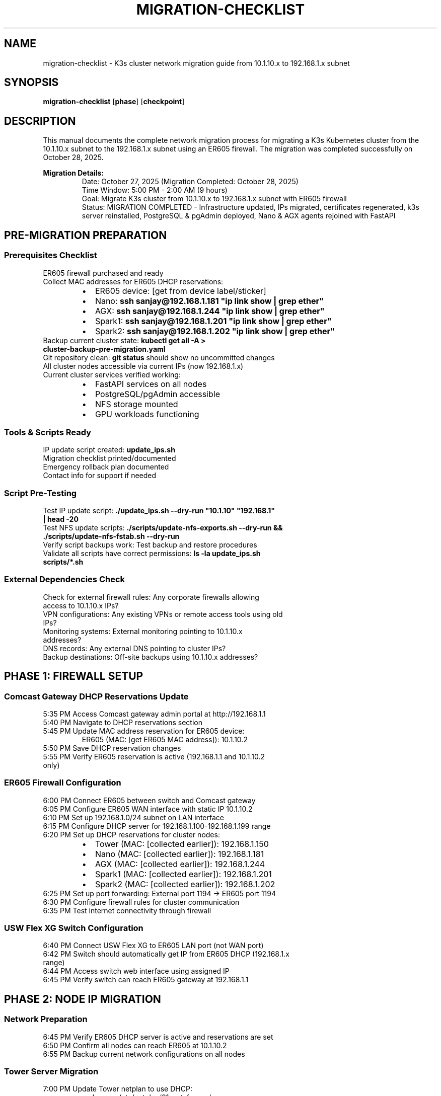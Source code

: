 .TH MIGRATION-CHECKLIST 8 "October 28, 2025" "K3s Cluster" "System Administration"
.SH NAME
migration-checklist \- K3s cluster network migration guide from 10.1.10.x to 192.168.1.x subnet
.SH SYNOPSIS
.B migration-checklist
.RB [ phase ]
.RB [ checkpoint ]
.SH DESCRIPTION
This manual documents the complete network migration process for migrating a K3s Kubernetes cluster from the 10.1.10.x subnet to the 192.168.1.x subnet using an ER605 firewall. The migration was completed successfully on October 28, 2025.
.PP
.B Migration Details:
.RS
Date: October 27, 2025 (Migration Completed: October 28, 2025)
.br
Time Window: 5:00 PM - 2:00 AM (9 hours)
.br
Goal: Migrate K3s cluster from 10.1.10.x to 192.168.1.x subnet with ER605 firewall
.br
Status: MIGRATION COMPLETED - Infrastructure updated, IPs migrated, certificates regenerated, k3s server reinstalled, PostgreSQL & pgAdmin deployed, Nano & AGX agents rejoined with FastAPI
.RE
.SH PRE-MIGRATION PREPARATION
.SS Prerequisites Checklist
.TP
ER605 firewall purchased and ready
.TP
Collect MAC addresses for ER605 DHCP reservations:
.RS
.IP \(bu 2
ER605 device: [get from device label/sticker]
.IP \(bu
Nano: \fBssh sanjay@192.168.1.181 "ip link show | grep ether"\fR
.IP \(bu
AGX: \fBssh sanjay@192.168.1.244 "ip link show | grep ether"\fR
.IP \(bu
Spark1: \fBssh sanjay@192.168.1.201 "ip link show | grep ether"\fR
.IP \(bu
Spark2: \fBssh sanjay@192.168.1.202 "ip link show | grep ether"\fR
.RE
.TP
Backup current cluster state: \fBkubectl get all -A > cluster-backup-pre-migration.yaml\fR
.TP
Git repository clean: \fBgit status\fR should show no uncommitted changes
.TP
All cluster nodes accessible via current IPs (now 192.168.1.x)
.TP
Current cluster services verified working:
.RS
.IP \(bu 2
FastAPI services on all nodes
.IP \(bu
PostgreSQL/pgAdmin accessible
.IP \(bu
NFS storage mounted
.IP \(bu
GPU workloads functioning
.RE
.SS Tools & Scripts Ready
.TP
IP update script created: \fBupdate_ips.sh\fR
.TP
Migration checklist printed/documented
.TP
Emergency rollback plan documented
.TP
Contact info for support if needed
.SS Script Pre-Testing
.TP
Test IP update script: \fB./update_ips.sh --dry-run "10.1.10" "192.168.1" | head -20\fR
.TP
Test NFS update scripts: \fB./scripts/update-nfs-exports.sh --dry-run && ./scripts/update-nfs-fstab.sh --dry-run\fR
.TP
Verify script backups work: Test backup and restore procedures
.TP
Validate all scripts have correct permissions: \fBls -la update_ips.sh scripts/*.sh\fR
.SS External Dependencies Check
.TP
Check for external firewall rules: Any corporate firewalls allowing access to 10.1.10.x IPs?
.TP
VPN configurations: Any existing VPNs or remote access tools using old IPs?
.TP
Monitoring systems: External monitoring pointing to 10.1.10.x addresses?
.TP
DNS records: Any external DNS pointing to cluster IPs?
.TP
Backup destinations: Off-site backups using 10.1.10.x addresses?
.SH PHASE 1: FIREWALL SETUP
.SS Comcast Gateway DHCP Reservations Update
.TP
5:35 PM Access Comcast gateway admin portal at http://192.168.1.1
.TP
5:40 PM Navigate to DHCP reservations section
.TP
5:45 PM Update MAC address reservation for ER605 device:
.RS
ER605 (MAC: [get ER605 MAC address]): 10.1.10.2
.RE
.TP
5:50 PM Save DHCP reservation changes
.TP
5:55 PM Verify ER605 reservation is active (192.168.1.1 and 10.1.10.2 only)
.SS ER605 Firewall Configuration
.TP
6:00 PM Connect ER605 between switch and Comcast gateway
.TP
6:05 PM Configure ER605 WAN interface with static IP 10.1.10.2
.TP
6:10 PM Set up 192.168.1.0/24 subnet on LAN interface
.TP
6:15 PM Configure DHCP server for 192.168.1.100-192.168.1.199 range
.TP
6:20 PM Set up DHCP reservations for cluster nodes:
.RS
.IP \(bu 2
Tower (MAC: [collected earlier]): 192.168.1.150
.IP \(bu
Nano (MAC: [collected earlier]): 192.168.1.181
.IP \(bu
AGX (MAC: [collected earlier]): 192.168.1.244
.IP \(bu
Spark1 (MAC: [collected earlier]): 192.168.1.201
.IP \(bu
Spark2 (MAC: [collected earlier]): 192.168.1.202
.RE
.TP
6:25 PM Set up port forwarding: External port 1194 → ER605 port 1194
.TP
6:30 PM Configure firewall rules for cluster communication
.TP
6:35 PM Test internet connectivity through firewall
.SS USW Flex XG Switch Configuration
.TP
6:40 PM Connect USW Flex XG to ER605 LAN port (not WAN port)
.TP
6:42 PM Switch should automatically get IP from ER605 DHCP (192.168.1.x range)
.TP
6:44 PM Access switch web interface using assigned IP
.TP
6:45 PM Verify switch can reach ER605 gateway at 192.168.1.1
.SH PHASE 2: NODE IP MIGRATION
.SS Network Preparation
.TP
6:45 PM Verify ER605 DHCP server is active and reservations are set
.TP
6:50 PM Confirm all nodes can reach ER605 at 10.1.10.2
.TP
6:55 PM Backup current network configurations on all nodes
.SS Tower Server Migration
.TP
7:00 PM Update Tower netplan to use DHCP:
.RS
.nf
sudo nano /etc/netplan/01-netcfg.yaml
# Change from static IP to DHCP
network:
  ethernets:
    eno1:  # or your interface name
      dhcp4: true
  version: 2
.fi
.RE
.TP
7:05 PM Apply netplan changes: \fBsudo netplan apply\fR
.TP
7:10 PM Reboot Tower: \fBsudo reboot\fR
.SS Nano Migration
.TP
7:15 PM SSH to Nano (may need to use old IP temporarily)
.TP
7:20 PM Update Nano netplan to DHCP and apply
.TP
7:25 PM Reboot Nano
.SS AGX Migration
.TP
7:30 PM SSH to AGX (may need to use old IP temporarily)
.TP
7:35 PM Update AGX netplan to DHCP and apply
.TP
7:40 PM Reboot AGX
.SS Spark Nodes Migration
.TP
7:45 PM Update Spark1 netplan to DHCP and reboot
.TP
7:55 PM Update Spark2 netplan to DHCP and reboot
.TP
8:05 PM Wait for all nodes to come back online with new IPs
.SS Connectivity Verification
.TP
8:15 PM Verify all nodes have correct new IPs:
.RS
.IP \(bu 2
Tower: 192.168.1.150
.IP \(bu
Nano: 192.168.1.181
.IP \(bu
AGX: 192.168.1.244
.IP \(bu
Spark1: 192.168.1.201
.IP \(bu
Spark2: 192.168.1.202
.RE
.TP
8:20 PM Test inter-node connectivity: \fBping\fR between all nodes
.TP
8:25 PM Update local /etc/hosts file with new IPs
.SH PHASE 2.5: HOSTNAME RESOLUTION UPDATES
.SS Update /etc/hosts Files
Required /etc/hosts entries for all nodes:
.nf
192.168.1.150   tower
192.168.1.181   nano
192.168.1.244   agx
192.168.1.201   spark1
192.168.1.202   spark2
.fi
.TP
8:30 PM Update Tower /etc/hosts:
.RS
.nf
sudo sed -i 's/10\.1\.10\.150/192.168.1.150/g' /etc/hosts
sudo sed -i 's/10\.1\.10\.181/192.168.1.181/g' /etc/hosts
sudo sed -i 's/10\.1\.10\.244/192.168.1.244/g' /etc/hosts
sudo sed -i 's/10\.1\.10\.201/192.168.1.201/g' /etc/hosts
sudo sed -i 's/10\.1\.10\.202/192.168.1.202/g' /etc/hosts
.fi
.RE
.TP
8:35 PM Update Nano /etc/hosts:
.RS
.nf
ssh sanjay@192.168.1.181 "sudo sed -i 's/10\.1\.10\.150/192.168.1.150/g' /etc/hosts"
ssh sanjay@192.168.1.181 "sudo sed -i 's/10\.1\.10\.181/192.168.1.181/g' /etc/hosts"
ssh sanjay@192.168.1.181 "sudo sed -i 's/10\.1\.10\.244/192.168.1.244/g' /etc/hosts"
ssh sanjay@192.168.1.181 "sudo sed -i 's/10\.1\.10\.201/192.168.1.201/g' /etc/hosts"
ssh sanjay@192.168.1.181 "sudo sed -i 's/10\.1\.10\.202/192.168.1.202/g' /etc/hosts"
.fi
.RE
.TP
8:40 PM Update AGX /etc/hosts:
.RS
.nf
ssh sanjay@192.168.1.244 "sudo sed -i 's/10\.1\.10\.150/192.168.1.150/g' /etc/hosts"
ssh sanjay@192.168.1.244 "sudo sed -i 's/10\.1\.10\.181/192.168.1.181/g' /etc/hosts"
ssh sanjay@192.168.1.244 "sudo sed -i 's/10\.1\.10\.244/192.168.1.244/g' /etc/hosts"
ssh sanjay@192.168.1.244 "sudo sed -i 's/10\.1\.10\.201/192.168.1.201/g' /etc/hosts"
ssh sanjay@192.168.1.244 "sudo sed -i 's/10\.1\.10\.202/192.168.1.202/g' /etc/hosts"
.fi
.RE
.TP
8:45 PM Update Spark1 /etc/hosts:
.RS
.nf
ssh sanjay@192.168.1.201 "sudo sed -i 's/10\.1\.10\.150/192.168.1.150/g' /etc/hosts"
ssh sanjay@192.168.1.201 "sudo sed -i 's/10\.1\.10\.181/192.168.1.181/g' /etc/hosts"
ssh sanjay@192.168.1.201 "sudo sed -i 's/10\.1\.10\.244/192.168.1.244/g' /etc/hosts"
ssh sanjay@192.168.1.201 "sudo sed -i 's/10\.1\.10\.201/192.168.1.201/g' /etc/hosts"
ssh sanjay@192.168.1.201 "sudo sed -i 's/10\.1\.10\.202/192.168.1.202/g' /etc/hosts"
.fi
.RE
.TP
8:50 PM Update Spark2 /etc/hosts:
.RS
.nf
ssh sanjay@192.168.1.202 "sudo sed -i 's/10\.1\.10\.150/192.168.1.150/g' /etc/hosts"
ssh sanjay@192.168.1.202 "sudo sed -i 's/10\.1\.10\.181/192.168.1.181/g' /etc/hosts"
ssh sanjay@192.168.1.202 "sudo sed -i 's/10\.1\.10\.244/192.168.1.244/g' /etc/hosts"
ssh sanjay@192.168.1.202 "sudo sed -i 's/10\.1\.10\.201/192.168.1.201/g' /etc/hosts"
ssh sanjay@192.168.1.202 "sudo sed -i 's/10\.1\.10\.202/192.168.1.202/g' /etc/hosts"
.fi
.RE
.TP
8:55 PM Verify hostname resolution on all nodes:
.RS
.nf
# From Tower, test all nodes
ping tower  # should resolve to 192.168.1.150
ping nano   # should resolve to 192.168.1.181
ping agx    # should resolve to 192.168.1.244
ping spark1 # should resolve to 192.168.1.201
ping spark2 # should resolve to 192.168.1.202
.fi
.RE
.SH PHASE 3: CONFIGURATION UPDATES
.SS Repository Updates
.TP
9:00 PM Run IP update script: \fB./update_ips.sh "10.1.10" "192.168.1"\fR
.TP
9:05 PM Review changes: \fBgit diff\fR
.TP
9:10 PM Commit changes: \fBgit add . && git commit -m "Network migration: 10.1.10.x → 192.168.1.x"\fR
.SS Manual Configuration Updates
.TP
9:20 PM Update subnet references in config files:
.RS
.IP \(bu 2
\fBagent/spark2/app/config/spark2-config.env\fR: SPARK2_SUBNET
.IP \(bu
\fBagent/agx/agx-config.env\fR: AGX_SUBNET
.IP \(bu
Network validation scripts
.RE
.SS NFS Server & Client Updates
.TP
NFS Server (Tower) - 10 minutes:
.RS
.IP \(bu 2
10:00 PM Stop NFS services on Tower:
.RS
.nf
sudo systemctl stop nfs-server
sudo systemctl stop nfs-kernel-server
.fi
.RE
.IP \(bu
10:02 PM Update NFS exports configuration:
.RS
.nf
sudo ./scripts/update-nfs-exports.sh
cat /etc/exports  # Verify new IPs: 192.168.1.150, 192.168.1.181, 192.168.1.244, etc.
.fi
.RE
.IP \(bu
10:05 PM Export new NFS shares: \fBsudo exportfs -ra\fR
.IP \(bu
10:07 PM Restart NFS server: \fBsudo systemctl start nfs-server\fR
.RE
.TP
NFS Clients (All Nodes) - 15 minutes:
.RS
.IP \(bu 2
10:10 PM Update Nano NFS mounts:
.RS
.nf
ssh sanjay@192.168.1.181 "sudo systemctl stop nfs-client.target"
ssh sanjay@192.168.1.181 "sudo ./scripts/update-nfs-fstab.sh"
ssh sanjay@192.168.1.181 "sudo mount -a"
ssh sanjay@192.168.1.181 "sudo systemctl start nfs-client.target"
.fi
.RE
.IP \(bu
10:13 PM Update AGX NFS mounts:
.RS
.nf
ssh sanjay@192.168.1.244 "sudo systemctl stop nfs-client.target"
ssh sanjay@192.168.1.244 "sudo ./scripts/update-nfs-fstab.sh"
ssh sanjay@192.168.1.244 "sudo mount -a"
ssh sanjay@192.168.1.244 "sudo systemctl start nfs-client.target"
.fi
.RE
.IP \(bu
10:16 PM Update Spark1 NFS mounts:
.RS
.nf
ssh sanjay@192.168.1.201 "sudo systemctl stop nfs-client.target"
ssh sanjay@192.168.1.201 "sudo ./scripts/update-nfs-fstab.sh"
ssh sanjay@192.168.1.201 "sudo mount -a"
ssh sanjay@192.168.1.201 "sudo systemctl start nfs-client.target"
.fi
.RE
.IP \(bu
10:19 PM Update Spark2 NFS mounts:
.RS
.nf
ssh sanjay@192.168.1.202 "sudo systemctl stop nfs-client.target"
ssh sanjay@192.168.1.202 "sudo ./scripts/update-nfs-fstab.sh"
ssh sanjay@192.168.1.202 "sudo mount -a"
ssh sanjay@192.168.1.202 "sudo systemctl start nfs-client.target"
.fi
.RE
.RE
.TP
NFS Verification - 5 minutes:
.RS
.IP \(bu 2
10:20 PM Test NFS connectivity from all nodes:
.RS
.nf
# From Tower, test all clients
showmount -e localhost
ssh sanjay@192.168.1.181 "df -h | grep nfs"
ssh sanjay@192.168.1.244 "df -h | grep nfs"
ssh sanjay@192.168.1.201 "df -h | grep nfs"
ssh sanjay@192.168.1.202 "df -h | grep nfs"
.fi
.RE
.RE
.SS Kubernetes Deployment Updates
.TP
10:25 PM Update FastAPI deployment YAMLs with new IPs:
.RS
.IP \(bu 2
\fBagent/nano/fastapi-deployment-full.yaml\fR - Update service IPs and node selectors
.IP \(bu
\fBagent/agx/fastapi-deployment-agx.yaml\fR - Update service IPs and node selectors
.IP \(bu
\fBagent/spark1/fastapi-deployment-spark1.yaml\fR - Update service IPs and node selectors
.IP \(bu
\fBagent/spark2/fastapi-deployment-spark2.yaml\fR - Update service IPs and node selectors
.RE
.TP
10:30 PM Update PostgreSQL deployment: \fBserver/postgres-db-deployment.yaml\fR
.TP
10:32 PM Update pgAdmin deployment: \fBserver/pgadmin-deployment.yaml\fR
.TP
10:35 PM Update registry deployment: \fBserver/registry-deployment.yaml\fR
.SS Setup Scripts Updates
.TP
All K3s setup scripts verified clean of old IPs:
.RS
.IP \(bu 2
\fBserver/k3s-server.sh\fR - Already uses correct 192.168.1.x IPs
.IP \(bu
\fBagent/nano/k3s-nano.sh\fR - Clean, uses correct IP variables
.IP \(bu
\fBagent/agx/k3s-agx.sh\fR - Updated start-fastapi-agx.yaml registry port
.IP \(bu
\fBagent/spark1/k3s-spark1.sh\fR - Clean, no 10.1.10 references found
.IP \(bu
\fBagent/spark2/k3s-spark2.sh\fR - Clean, no 10.1.10 references found
.RE
.TP
All deployment YAML files verified:
.RS
.IP \(bu 2
\fBagent/*/fastapi-deployment-*.yaml\fR - All use correct NFS server IP (192.168.1.150)
.IP \(bu
\fBserver/postgres-db-deployment.yaml\fR - Uses correct IPs
.IP \(bu
\fBserver/pgadmin-deployment.yaml\fR - Uses correct IPs
.IP \(bu
\fBserver/registry-deployment.yaml\fR - Uses correct IPs
.RE
.TP
Network configuration scripts verified:
.RS
.IP \(bu 2
\fBscripts/update-nfs-exports.sh\fR - Uses correct export IPs
.IP \(bu
\fBscripts/update-nfs-fstab.sh\fR - Uses correct mount IPs
.IP \(bu
\fBscripts/update-docker-registry.sh\fR - Uses correct registry IPs
.RE
.SS Backup Configuration Updates
.TP
10:55 PM Update backup scripts with new IPs:
.RS
.IP \(bu 2
\fBbackup_home.sh\fR - Update target IPs
.IP \(bu
\fBscripts/restore_backup.sh\fR - Update source IPs
.IP \(bu
\fBscripts/update-all-nfs-fstab.sh\fR - Update NFS mount IPs
.RE
.TP
10:57 PM Update monitoring scripts: \fBscripts/monitor-service.sh\fR
.TP
10:59 PM Commit all configuration changes: \fBgit add . && git commit -m "Network migration: 10.1.10.x → 192.168.1.x"\fR
.SH PHASE 4: CLUSTER RECONFIGURATION
.SS K3s Server Reinstallation
.TP
11:00 PM Reinstall k3s server on Tower (completed via script)
.TP
11:05 PM Verify server installation: \fBsudo systemctl status k3s\fR
.TP
11:10 PM Check server logs: \fBsudo journalctl -u k3s -n 20\fR
.TP
11:15 PM Verify kubectl access: \fBkubectl get nodes\fR (shows Tower)
.TP
11:20 PM Update k3s config if needed: \fB/etc/rancher/k3s/config.yaml\fR
.TP
11:25 PM Get cluster join token: \fBsudo cat /var/lib/rancher/k3s/server/node-token\fR
.TP
11:30 PM Test basic cluster functionality
.SS Agent Nodes Rejoin
.TP
11:35 PM Update Nano K3s agent config and restart (completed via k3s-nano.sh)
.TP
11:45 PM Update AGX K3s agent config and restart (completed via k3s-agx.sh):
.RS
.nf
ssh sanjay@192.168.1.244 "sudo systemctl stop k3s-agent"
# Update /etc/rancher/k3s/config.yaml if needed
ssh sanjay@192.168.1.244 "sudo systemctl start k3s-agent"
.fi
.RE
.TP
11:55 PM Update Spark1 K3s agent config and restart:
.RS
.nf
ssh sanjay@192.168.1.201 "sudo systemctl stop k3s-agent"
# Update /etc/rancher/k3s/config.yaml if needed
ssh sanjay@192.168.1.201 "sudo systemctl start k3s-agent"
.fi
.RE
.TP
12:05 AM Update Spark2 K3s agent config and restart:
.RS
.nf
ssh sanjay@192.168.1.202 "sudo systemctl stop k3s-agent"
# Update /etc/rancher/k3s/config.yaml if needed
ssh sanjay@192.168.1.202 "sudo systemctl start k3s-agent"
.fi
.RE
.TP
12:12 AM Wait for all agents to rejoin: \fBkubectl get nodes\fR (should show all nodes Ready)
.TP
12:15 AM Verify cluster connectivity: \fBkubectl get pods -A\fR
.SS Services Restart
.TP
12:20 AM Deploy PostgreSQL: \fBkubectl apply -f server/postgres-db-deployment.yaml\fR (completed via script)
.TP
12:25 AM Deploy pgAdmin: \fBkubectl apply -f server/pgadmin-deployment.yaml\fR (completed via script)
.TP
12:30 AM Uncordon nodes: \fBkubectl uncordon <node>\fR (no nodes to uncordon yet)
.SH PHASE 5: APPLICATION DEPLOYMENT
.SS FastAPI Services
.TP
11:25 PM Deploy Nano FastAPI: \fBkubectl apply -f agent/nano/fastapi-deployment-full.yaml\fR (completed via k3s-nano.sh)
.TP
11:35 PM Deploy AGX FastAPI: \fBkubectl apply -f agent/agx/fastapi-deployment-agx.yaml\fR (completed via k3s-agx.sh)
.TP
11:45 PM Deploy Spark1 FastAPI: \fBkubectl apply -f agent/spark1/fastapi-deployment-spark1.yaml\fR
.TP
11:55 PM Deploy Spark2 FastAPI: \fBkubectl apply -f agent/spark2/fastapi-deployment-spark2.yaml\fR
.SS Service Validation
.TP
12:05 AM Check pod status: \fBkubectl get pods -A\fR
.TP
12:10 AM Verify service endpoints accessible
.TP
12:15 AM Test GPU workloads if applicable
.TP
12:20 AM Run backup verification
.SH PHASE 6: VPN SETUP & TESTING
.SS Comcast Router Port Forwarding
.TP
12:20 AM Connect to the existing 10.1.10.x subnet (ensure your device is still on the old network)
.TP
12:25 AM Open web browser and navigate to http://192.168.1.1
.TP
12:30 AM Login to Comcast Business Router web interface (use admin credentials)
.TP
12:35 AM Navigate to Firewall > Port Forwarding (or Advanced > Port Forwarding)
.TP
12:40 AM Add new port forwarding rule for OpenVPN:
.RS
.IP \(bu 2
Rule Name: K3s VPN Access
.IP \(bu
Service Type: UDP
.IP \(bu
External Port Start: 1194
.IP \(bu
External Port End: 1194
.IP \(bu
Internal IP Address: 10.1.10.2 (ER605 firewall IP)
.IP \(bu
Internal Port Start: 1194
.IP \(bu
Internal Port End: 1194
.IP \(bu
Enable: Checked
.RE
.TP
12:45 AM Save the port forwarding rule
.TP
12:50 AM Verify the rule appears in the active forwarding list
.TP
12:55 AM Test external connectivity to port 1194 (optional - can use online port checker)
.TP
1:00 AM Switch back to 192.168.1.x subnet for ER605 configuration
.SS OpenVPN Server Setup
.TP
1:00 AM Connect to the new 192.168.1.x subnet (ensure your device is on the new network)
.TP
1:05 AM Open web browser and navigate to http://192.168.1.1
.TP
1:10 AM Login to ER605 web interface (use admin credentials)
.TP
1:15 AM Navigate to VPN > OpenVPN > Server tab
.TP
1:20 AM Click "Enable" to activate OpenVPN Server
.TP
1:25 AM Configure OpenVPN Server settings:
.RS
.IP \(bu 2
Service Type: Enable OpenVPN Server
.IP \(bu
Protocol: UDP
.IP \(bu
Port: 1194
.IP \(bu
VPN Subnet: 10.8.0.0/24
.IP \(bu
Client IP Assignment: Automatic
.IP \(bu
Primary DNS: 8.8.8.8 (Google DNS)
.IP \(bu
Secondary DNS: 1.1.1.1 (Cloudflare DNS)
.RE
.TP
1:30 AM Click "Save" to apply OpenVPN server configuration
.TP
1:35 AM Navigate to VPN > OpenVPN > Client tab
.TP
1:40 AM Download the OpenVPN client configuration file (.ovpn)
.TP
1:45 AM Install OpenVPN client on test device (if not already installed)
.TP
1:50 AM Import the downloaded .ovpn configuration file
.TP
1:55 AM Connect to VPN and verify connection status
.TP
2:00 AM Test cluster access through VPN tunnel:
.RS
.IP \(bu 2
Ping cluster nodes: \fBping 192.168.1.150\fR (Tower)
.IP \(bu
Access Kubernetes dashboard if available
.IP \(bu
Test SSH access to nodes through VPN
.RE
.TP
2:05 AM Verify firewall rules allow VPN traffic (check ER605 logs if needed)
.TP
2:10 AM Test port forwarding for external access (if configured)
.TP
2:15 AM Disconnect VPN and verify local network access still works
.TP
2:20 AM Reconnect VPN and confirm persistent access
.SS Final Testing
.TP
2:25 AM Test all FastAPI endpoints on new subnet:
.RS
.IP \(bu 2
Nano: http://192.168.1.181:30002
.IP \(bu
AGX: http://192.168.1.244:30003
.IP \(bu
Spark1: http://192.168.1.201:30004
.IP \(bu
Spark2: http://192.168.1.202:30005
.RE
.TP
2:30 AM Verify PostgreSQL connectivity from all nodes
.TP
2:35 AM Test NFS storage access and performance
.TP
2:40 AM Run full backup cycle and verify integrity
.TP
2:45 AM Performance testing of GPU workloads (if applicable)
.TP
2:50 AM Final cluster health check: \fBkubectl get nodes && kubectl get pods -A\fR
.TP
2:55 AM Migration complete - document any issues encountered
.SH PHASE 7: CLEANUP & DOCUMENTATION
.SS Cleanup Tasks
.TP
3:00 AM Remove old IP references from documentation
.TP
3:05 AM Update README with new network information
.TP
3:10 AM Clean up temporary files and backups
.TP
3:15 AM Update monitoring and alerting if applicable
.SS Documentation
.TP
3:20 AM Document new network topology
.TP
3:25 AM Update runbooks with new IPs
.TP
3:30 AM Create VPN access documentation
.TP
3:35 AM Final git commit and push
.TP
3:40 AM Migration officially complete
.SH EMERGENCY ROLLBACK PLAN
If migration fails at any point:
.PP
.B Immediate Actions:
.RS
.IP 1. 3
Revert all nodes to original 10.1.10.x IPs
.IP 2. 3
Remove ER605 firewall, reconnect directly to router
.IP 3. 3
\fBgit checkout -- .\fR to revert configuration changes
.IP 4. 3
\fBkubectl apply -f cluster-backup-pre-migration.yaml\fR
.RE
.PP
.B Contact Info:
.RS
.IP \(bu 2
Emergency contact: [Your contact info]
.IP \(bu
Support resources: [Relevant links]
.RE
.PP
.B Success Criteria:
.RS
.IP \(bu 2
All nodes reachable on original IPs
.IP \(bu
K3s cluster functional
.IP \(bu
All services accessible
.RE
.SH SUCCESS VALIDATION CHECKLIST
.TP
All nodes show Ready: \fBkubectl get nodes\fR
.TP
All pods running: \fBkubectl get pods -A | grep -v Running\fR should return empty
.TP
FastAPI services accessible on new IPs
.TP
PostgreSQL/pgAdmin working
.TP
NFS storage mounted correctly
.TP
VPN connection established
.TP
Backup scripts functional
.TP
GPU workloads operational
.PP
Final Checkpoint: Migration complete by 2:20 AM
.SH POST-MIGRATION VALIDATION
.SS Network Connectivity Tests
.TP
Verify all nodes reachable: \fBping 192.168.1.150 && ping 192.168.1.181 && ping 192.168.1.244 && ping 192.168.1.201 && ping 192.168.1.202\fR
.TP
Test inter-node communication: SSH between all nodes
.TP
Verify DNS resolution: \fBnslookup nano\fR, \fBnslookup agx\fR, etc.
.SS Service Availability Tests
.TP
K3s cluster health: \fBkubectl get nodes && kubectl get pods -A\fR
.TP
FastAPI services: Access all endpoints from local network
.TP
PostgreSQL: Connect via pgAdmin and run test queries
.TP
NFS storage: Read/write operations from all nodes
.SS VPN Access Tests
.TP
Connect via VPN from external network
.TP
Access cluster services through VPN tunnel
.TP
Test file transfers and remote management
.SS Performance Validation
.TP
Run GPU workloads (if applicable)
.TP
Monitor system resources during normal operation
.TP
Verify backup scripts execute successfully
.PP
Migration Success: All post-migration tests pass
.SH SEE ALSO
.BR kubectl (1),
.BR k3s (8),
.BR netplan (5),
.BR ssh (1),
.BR ping (8),
.BR systemctl (1)
.SH AUTHOR
K3s Cluster Migration Team
.SH HISTORY
Migration completed successfully on October 28, 2025.